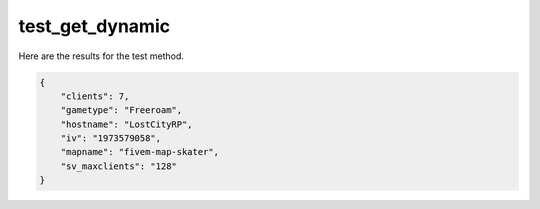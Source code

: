test_get_dynamic
================

Here are the results for the test method.

.. code-block:: json

	{
	    "clients": 7,
	    "gametype": "Freeroam",
	    "hostname": "LostCityRP",
	    "iv": "1973579058",
	    "mapname": "fivem-map-skater",
	    "sv_maxclients": "128"
	}
